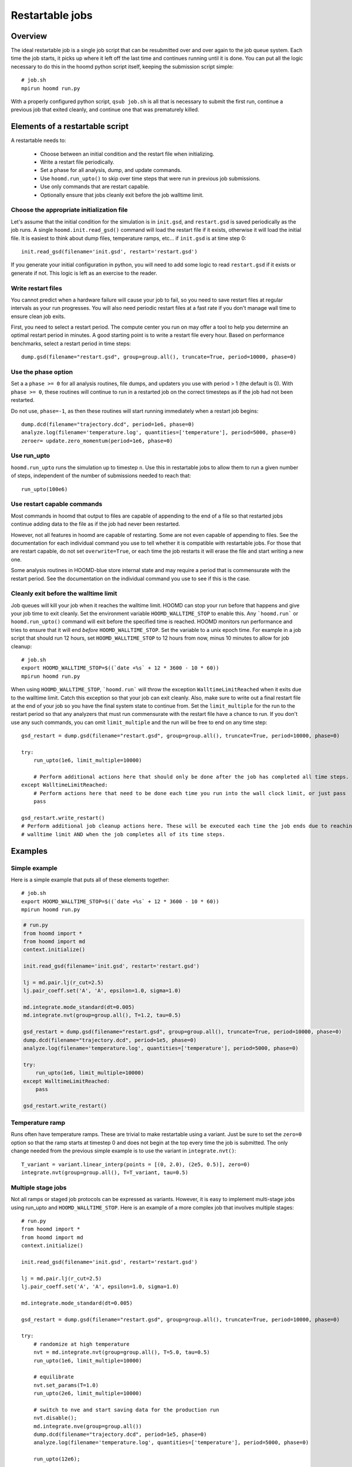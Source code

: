 .. _restartable-jobs:

Restartable jobs
================

Overview
--------

The ideal restartable job is a single job script that can be resubmitted over and over again to the job queue system.
Each time the job starts, it picks up where it left off the last time and continues running until it is done.
You can put all the logic necessary to do this in the hoomd python script itself, keeping the submission script simple::

    # job.sh
    mpirun hoomd run.py

With a properly configured python script, ``qsub job.sh`` is all that is necessary to submit the first run,
continue a previous job that exited cleanly, and continue one that was prematurely killed.

Elements of a restartable script
--------------------------------

A restartable needs to:

 - Choose between an initial condition and the restart file when initializing.
 - Write a restart file periodically.
 - Set a phase for all analysis, dump, and update commands.
 - Use ``hoomd.run_upto()`` to skip over time steps that were run in previous job submissions.
 - Use only commands that are restart capable.
 - Optionally ensure that jobs cleanly exit before the job walltime limit.

Choose the appropriate initialization file
^^^^^^^^^^^^^^^^^^^^^^^^^^^^^^^^^^^^^^^^^^

Let's assume that the initial condition for the simulation is in ``init.gsd``, and ``restart.gsd`` is saved periodically
as the job runs. A single ``hoomd.init.read_gsd()`` command will load the restart file if it exists, otherwise it will load
the initial file. It is easiest to think about dump files, temperature ramps, etc... if ``init.gsd`` is at time step 0::

    init.read_gsd(filename='init.gsd', restart='restart.gsd')

If you generate your initial configuration in python, you will need to add some logic to read ``restart.gsd`` if it
exists or generate if not. This logic is left as an exercise to the reader.

Write restart files
^^^^^^^^^^^^^^^^^^^

You cannot predict when a hardware failure will cause your job to fail, so you need to save restart files at regular
intervals as your run progresses. You will also need periodic restart files at a fast rate if you don't manage wall
time to ensure clean job exits.

First, you need to select a restart period. The compute center you run on may offer a tool to help you determine
an optimal restart period in minutes. A good starting point is to write a restart file every hour. Based on performance
benchmarks, select a restart period in time steps::

    dump.gsd(filename="restart.gsd", group=group.all(), truncate=True, period=10000, phase=0)

Use the phase option
^^^^^^^^^^^^^^^^^^^^

Set a a ``phase >= 0`` for all analysis routines, file dumps, and updaters you use with period > 1 (the default is 0).
With ``phase >= 0``, these routines will continue to run in a restarted job on the correct timesteps as if the job had
not been restarted.

Do not use, ``phase=-1``, as then these routines will start running immediately when a restart job begins::

    dump.dcd(filename="trajectory.dcd", period=1e6, phase=0)
    analyze.log(filename='temperature.log', quantities=['temperature'], period=5000, phase=0)
    zeroer= update.zero_momentum(period=1e6, phase=0)

Use run_upto
^^^^^^^^^^^^

``hoomd.run_upto`` runs the simulation up to timestep ``n``. Use this in restartable jobs to allow them to run a
given number of steps, independent of the number of submissions needed to reach that::

    run_upto(100e6)

Use restart capable commands
^^^^^^^^^^^^^^^^^^^^^^^^^^^^

Most commands in hoomd that output to files are capable of appending to the end of a file so that restarted jobs
continue adding data to the file as if the job had never been restarted.

However, not all features in hoomd are capable of restarting. Some are not even capable of appending to files. See the
documentation for each individual command you use to tell whether it is compatible with restartable jobs.
For those that are restart capable, do not set ``overwrite=True``, or each time the job restarts it will erase the file
and start writing a new one.

Some analysis routines in HOOMD-blue store internal state and may require a period that is commensurate with the
restart period. See the documentation on the individual command you use to see if this is the case.

Cleanly exit before the walltime limit
^^^^^^^^^^^^^^^^^^^^^^^^^^^^^^^^^^^^^^

Job queues will kill your job when it reaches the walltime limit. HOOMD can stop your run before that happens and
give your job time to exit cleanly. Set the environment variable ``HOOMD_WALLTIME_STOP`` to enable this.
Any ```hoomd.run``` or ``hoomd.run_upto()`` command will exit before the specified time is reached.
HOOMD monitors run performance and tries to ensure that it will end *before* ``HOOMD_WALLTIME_STOP``.
Set the variable to a unix epoch time. For example in a job script that should run 12 hours, set ``HOOMD_WALLTIME_STOP``
to 12 hours from now, minus 10 minutes to allow for job cleanup::

    # job.sh
    export HOOMD_WALLTIME_STOP=$((`date +%s` + 12 * 3600 - 10 * 60))
    mpirun hoomd run.py

When using ``HOOMD_WALLTIME_STOP``, ```hoomd.run``` will throw the exception ``WalltimeLimitReached`` when it exits due to the walltime
limit. Catch this exception so that your job can exit cleanly. Also, make sure to write out a final restart file
at the end of your job so you have the final system state to continue from. Set the ``limit_multiple`` for the run to
the restart period so that any analyzers that must run commensurate with the restart file have a chance to run. If you
don't use any such commands, you can omit ``limit_multiple`` and the run will be free to end on any time step::

    gsd_restart = dump.gsd(filename="restart.gsd", group=group.all(), truncate=True, period=10000, phase=0)

    try:
        run_upto(1e6, limit_multiple=10000)

        # Perform additional actions here that should only be done after the job has completed all time steps.
    except WalltimeLimitReached:
        # Perform actions here that need to be done each time you run into the wall clock limit, or just pass
        pass

    gsd_restart.write_restart()
    # Perform additional job cleanup actions here. These will be executed each time the job ends due to reaching the
    # walltime limit AND when the job completes all of its time steps.

Examples
--------

Simple example
^^^^^^^^^^^^^^

Here is a simple example that puts all of these elements together::

    # job.sh
    export HOOMD_WALLTIME_STOP=$((`date +%s` + 12 * 3600 - 10 * 60))
    mpirun hoomd run.py

.. code::

    # run.py
    from hoomd import *
    from hoomd import md
    context.initialize()

    init.read_gsd(filename='init.gsd', restart='restart.gsd')

    lj = md.pair.lj(r_cut=2.5)
    lj.pair_coeff.set('A', 'A', epsilon=1.0, sigma=1.0)

    md.integrate.mode_standard(dt=0.005)
    md.integrate.nvt(group=group.all(), T=1.2, tau=0.5)

    gsd_restart = dump.gsd(filename="restart.gsd", group=group.all(), truncate=True, period=10000, phase=0)
    dump.dcd(filename="trajectory.dcd", period=1e5, phase=0)
    analyze.log(filename='temperature.log', quantities=['temperature'], period=5000, phase=0)

    try:
        run_upto(1e6, limit_multiple=10000)
    except WalltimeLimitReached:
        pass

    gsd_restart.write_restart()

Temperature ramp
^^^^^^^^^^^^^^^^

Runs often have temperature ramps. These are trivial to make restartable using a variant. Just be sure to set
the ``zero=0`` option so that the ramp starts at timestep 0 and does not begin at the top every time the job is submitted.
The only change needed from the previous simple example is to use the variant in ``integrate.nvt()``::


    T_variant = variant.linear_interp(points = [(0, 2.0), (2e5, 0.5)], zero=0)
    integrate.nvt(group=group.all(), T=T_variant, tau=0.5)

Multiple stage jobs
^^^^^^^^^^^^^^^^^^^

Not all ramps or staged job protocols can be expressed as variants. However, it is easy to implement multi-stage jobs
using run_upto and ``HOOMD_WALLTIME_STOP``. Here is an example of a more complex job that involves multiple stages::

    # run.py
    from hoomd import *
    from hoomd import md
    context.initialize()

    init.read_gsd(filename='init.gsd', restart='restart.gsd')

    lj = md.pair.lj(r_cut=2.5)
    lj.pair_coeff.set('A', 'A', epsilon=1.0, sigma=1.0)

    md.integrate.mode_standard(dt=0.005)

    gsd_restart = dump.gsd(filename="restart.gsd", group=group.all(), truncate=True, period=10000, phase=0)

    try:
        # randomize at high temperature
        nvt = md.integrate.nvt(group=group.all(), T=5.0, tau=0.5)
        run_upto(1e6, limit_multiple=10000)

        # equilibrate
        nvt.set_params(T=1.0)
        run_upto(2e6, limit_multiple=10000)

        # switch to nve and start saving data for the production run
        nvt.disable();
        md.integrate.nve(group=group.all())
        dump.dcd(filename="trajectory.dcd", period=1e5, phase=0)
        analyze.log(filename='temperature.log', quantities=['temperature'], period=5000, phase=0)

        run_upto(12e6);

    except WalltimeLimitReached:
        pass

    gsd_restart.write_restart()

And here is another example that changes interaction parameters::

    try:
        for i in range(1,11):
            lj.pair_coeff.set('A', 'A', epsilon=0.1*i)
            run_upto(1e6*i);
    except WalltimeLimitReached:
        pass

Multiple hoomd invocations
^^^^^^^^^^^^^^^^^^^^^^^^^^

``HOOMD_WALLTIME_STOP`` is a global variable set at the start of a job script. So you can launch hoomd scripts multiple times
from within a job script and any of those individual runs will exit cleanly when it reaches the walltime. You need
to take care that you don't start any new scripts once the first exits due to a walltime limit.
The BASH script logic necessary to implement this behavior is workflow dependent and left as an exercise to
the reader.
